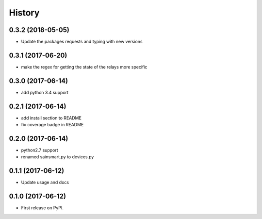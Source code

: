 =======
History
=======

0.3.2 (2018-05-05)
------------------
* Update the packages requests and typing with new versions

0.3.1 (2017-06-20)
------------------
* make the regex for getting the state of the relays more specific

0.3.0 (2017-06-14)
------------------
* add python 3.4 support

0.2.1 (2017-06-14)
------------------
* add install section to README
* fix coverage badge in README

0.2.0 (2017-06-14)
------------------
* python2.7 support
* renamed sainsmart.py to devices.py

0.1.1 (2017-06-12)
------------------
* Update usage and docs

0.1.0 (2017-06-12)
-------------------
* First release on PyPI.


